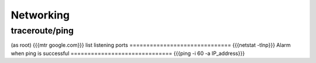 ==========
Networking
==========


traceroute/ping
==============================
(as root)
{{{mtr google.com}}}
list listening ports
==============================
{{{netstat -tlnp}}}
Alarm when ping is successful
==============================
{{{ping -i 60 -a IP_address}}}

